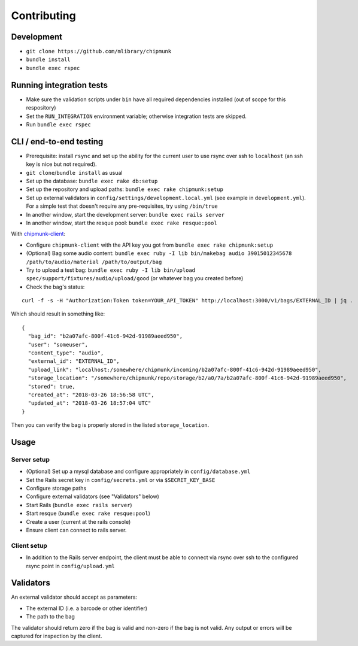 Contributing
============

Development
-----------

- ``git clone https://github.com/mlibrary/chipmunk``
- ``bundle install``
- ``bundle exec rspec``

Running integration tests
-------------------------

- Make sure the validation scripts under ``bin`` have all required dependencies
  installed (out of scope for this respository)

- Set the ``RUN_INTEGRATION`` environment variable; otherwise integration tests
  are skipped.

- Run ``bundle exec rspec``

CLI / end-to-end testing
-----------------------

- Prerequisite: install ``rsync`` and set up the ability for the current user to use rsync over
  ssh to ``localhost`` (an ssh key is nice but not required).
- ``git clone``/``bundle install`` as usual
- Set up the database: ``bundle exec rake db:setup``
- Set up the repository and upload paths: ``bundle exec rake chipmunk:setup``
- Set up external validators in ``config/settings/development.local.yml`` (see
  example in ``development.yml``). For a simple test that doesn't require any
  pre-requisites, try using ``/bin/true``
- In another window, start the development server: ``bundle exec rails server``
- In another window, start the resque pool: ``bundle exec rake resque:pool``

With `chipmunk-client <https://www.github.com/mlibrary/chipmunk-client>`_:

- Configure ``chipmunk-client`` with the API key you got from ``bundle exec rake chipmunk:setup``
- (Optional) Bag some audio content: ``bundle exec ruby -I lib bin/makebag audio 39015012345678 /path/to/audio/material /path/to/output/bag``
- Try to upload a test bag: ``bundle exec ruby -I lib bin/upload spec/support/fixtures/audio/upload/good`` (or whatever bag you created before)
- Check the bag's status:

::

  curl -f -s -H "Authorization:Token token=YOUR_API_TOKEN" http://localhost:3000/v1/bags/EXTERNAL_ID | jq .

Which should result in something like:

::

  {
    "bag_id": "b2a07afc-800f-41c6-942d-91989aeed950",
    "user": "someuser",
    "content_type": "audio",
    "external_id": "EXTERNAL_ID",
    "upload_link": "localhost:/somewhere/chipmunk/incoming/b2a07afc-800f-41c6-942d-91989aeed950",
    "storage_location": "/somewhere/chipmunk/repo/storage/b2/a0/7a/b2a07afc-800f-41c6-942d-91989aeed950",
    "stored": true,
    "created_at": "2018-03-26 18:56:58 UTC",
    "updated_at": "2018-03-26 18:57:04 UTC"
  }

Then you can verify the bag is properly stored in the listed ``storage_location``.

Usage
-----

Server setup
^^^^^^^^^^^^

- (Optional) Set up a mysql database and configure appropriately in ``config/database.yml``
- Set the Rails secret key in ``config/secrets.yml`` or via ``$SECRET_KEY_BASE``
- Configure storage paths
- Configure external validators (see "Validators" below)
- Start Rails (``bundle exec rails server``)
- Start resque (``bundle exec rake resque:pool``)
- Create a user (current at the rails console)
- Ensure client can connect to rails server.

Client setup
^^^^^^^^^^^^

- In addition to the Rails server endpoint, the client must be able to connect
  via rsync over ssh to the configured rsync point in ``config/upload.yml``

Validators
----------

An external validator should accept as parameters:

- The external ID (i.e. a barcode or other identifier)
- The path to the bag

The validator should return zero if the bag is valid and non-zero if the bag is
not valid. Any output or errors will be captured for inspection by the client.
